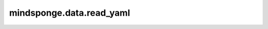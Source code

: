mindsponge.data.read_yaml
=========================

.. py:class:: mindsponge.data.read_yaml(filename)

    读取yaml文件。

    参数：
        - **filename** (str) - yaml文件名称。

    输出：
        dict。yaml文件中的数据。